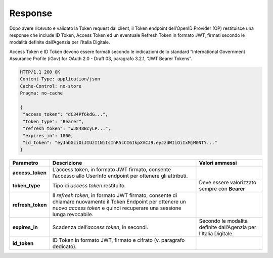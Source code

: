 .. _response-1:

Response
========

Dopo avere ricevuto e validato la Token request dal client, il Token
endpoint dell’OpenID Provider (OP) restituisce una response che include
ID Token, Access Token ed un eventuale Refresh Token in formato JWT,
firmati secondo le modalità definite dall’Agenzia per l’Italia Digitale.

Access Token e ID Token devono essere formati secondo le indicazioni
dello standard “International Government Assurance Profile (iGov) for
OAuth 2.0 - Draft 03, paragrafo 3.2.1, “JWT Bearer Tokens”.

.. code-block:: json

 HTTP/1.1 200 OK
 Content-Type: application/json
 Cache-Control: no-store
 Pragma: no-cache

 {
  "access_token": "dC34Pf6kdG...",
  "token_type": "Bearer",
  "refresh_token": "wJ848BcyLP...",
  "expires_in": 1800,
  "id_token": "eyJhbGciOiJIUzI1NiIsInR5cCI6IkpXVCJ9.eyJzdWIiOiIxMjM0NTY..."
 }

+-----------------------+-----------------------+-----------------------+
| **Parametro**         | **Descrizione**       | **Valori ammessi**    |
+-----------------------+-----------------------+-----------------------+
| **access_token**      | L’access token, in    |                       |
|                       | formato JWT firmato,  |                       |
|                       | consente l’accesso    |                       |
|                       | allo UserInfo         |                       |
|                       | endpoint per ottenere |                       |
|                       | gli attributi.        |                       |
+-----------------------+-----------------------+-----------------------+
| **token_type**        | Tipo di *access       | Deve essere           |
|                       | token* restituito.    | valorizzato sempre    |
|                       |                       | con **Bearer**        |
+-----------------------+-----------------------+-----------------------+
| **refresh_token**     | Il *refresh token*,   |                       |
|                       | in formato JWT        |                       |
|                       | firmato, consente di  |                       |
|                       | chiamare nuovamente   |                       |
|                       | il Token Endpoint per |                       |
|                       | ottenere un nuovo     |                       |
|                       | *access token* e      |                       |
|                       | quindi recuperare una |                       |
|                       | sessione lunga        |                       |
|                       | revocabile.           |                       |
+-----------------------+-----------------------+-----------------------+
| **expires_in**        | Scadenza              | Secondo le modalità   |
|                       | dell’\ *access        | definite dall’Agenzia |
|                       | token*, in secondi.   | per l’Italia          |
|                       |                       | Digitale.             |
+-----------------------+-----------------------+-----------------------+
| **id_token**          | ID Token in formato   |                       |
|                       | JWT, firmato e        |                       |
|                       | cifrato (v. paragrafo |                       |
|                       | dedicato).            |                       |
+-----------------------+-----------------------+-----------------------+

.. forum_italia::
   :topic_id: 10927
   :scope: document
